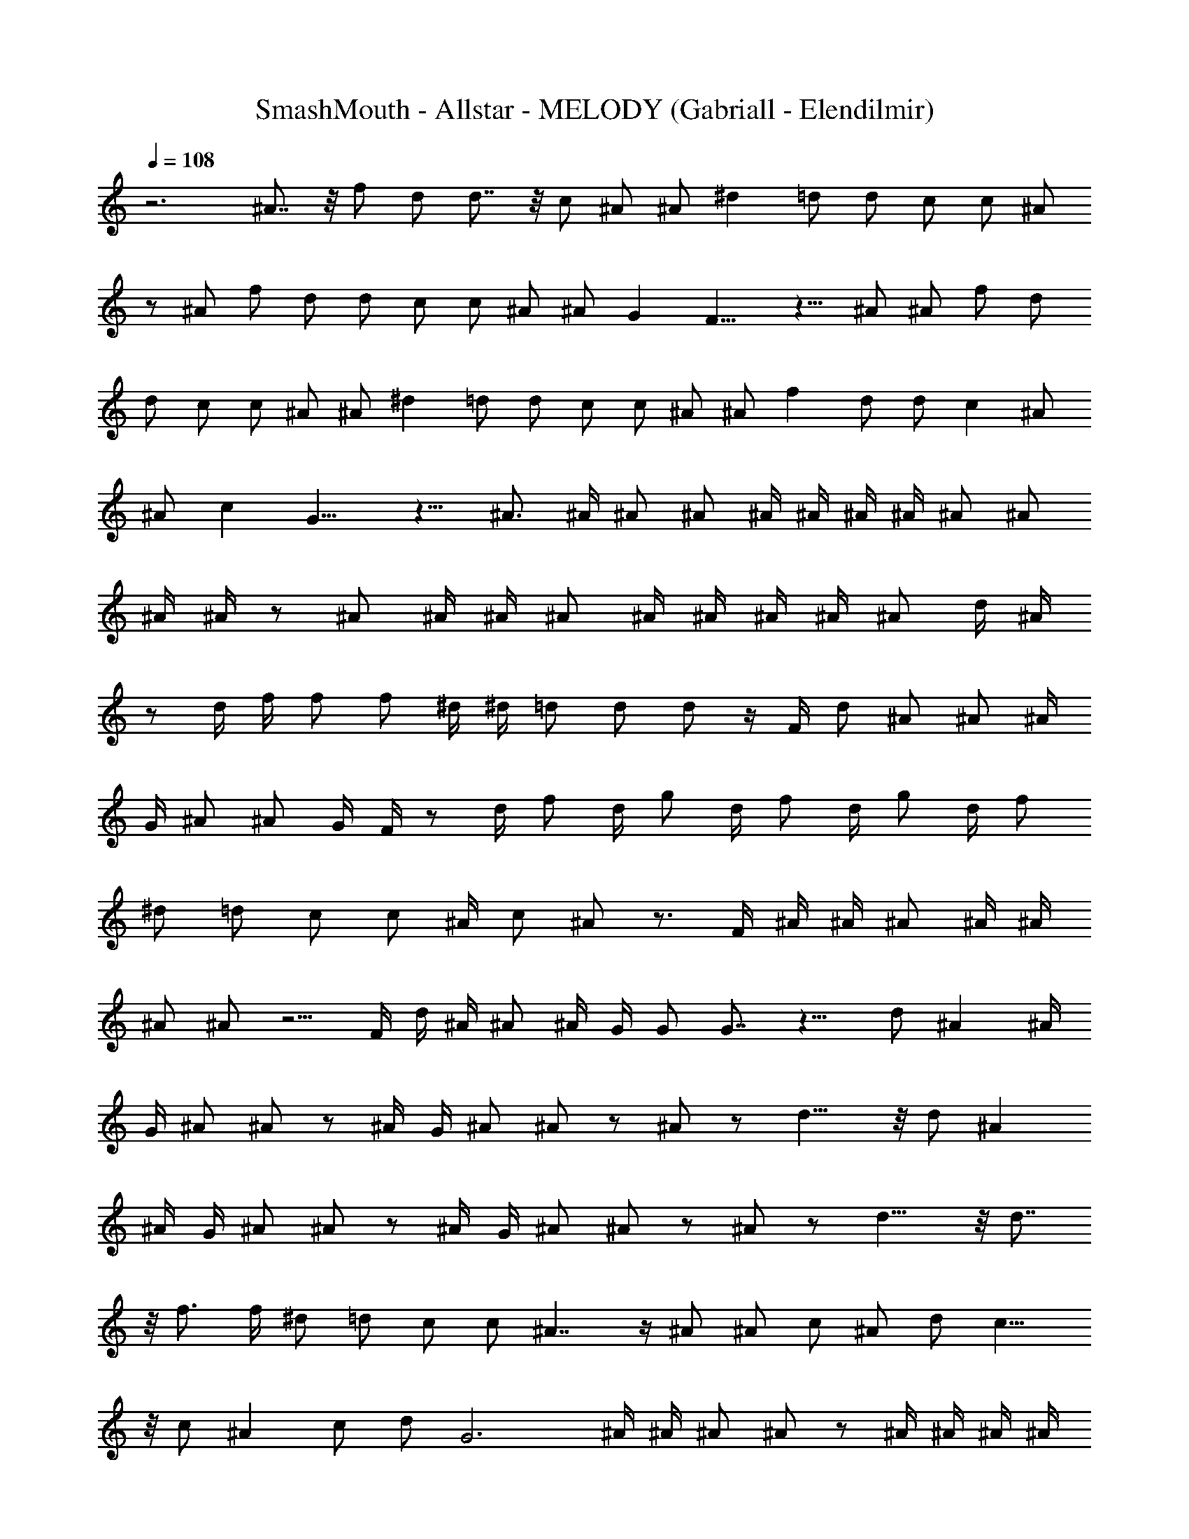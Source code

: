 X:1
T:SmashMouth - Allstar - MELODY (Gabriall - Elendilmir)
Z:Gabriall - Elendilmir
%  Original file:smashmouthallstar.mid
%  Transpose:4
L:1/4
Q:108
K:C
z3 ^A7/8 z/8 f/2 d/2 d7/8 z/8 c/2 ^A/2 ^A/2 ^d =d/2 d/2 c/2 c/2 ^A/2
z/2 ^A/2 f/2 d/2 d/2 c/2 c/2 ^A/2 ^A/2 G F11/8 z9/8 ^A/2 ^A/2 f/2 d/2
d/2 c/2 c/2 ^A/2 ^A/2 ^d =d/2 d/2 c/2 c/2 ^A/2 ^A/2 f d/2 d/2 c ^A/2
^A/2 c G11/8 z9/8 ^A3/4 ^A/4 ^A/2 ^A/2 ^A/4 ^A/4 ^A/4 ^A/4 ^A/2 ^A/2
^A/4 ^A/4 z/2 ^A/2 ^A/4 ^A/4 ^A/2 ^A/4 ^A/4 ^A/4 ^A/4 ^A/2 d/4 ^A/4
z/2 d/4 f/4 f/2 f/2 ^d/4 ^d/4 =d/2 d/2 d/2 z/4 F/4 d/2 ^A/2 ^A/2 ^A/4
G/4 ^A/2 ^A/2 G/4 F/4 z/2 d/4 f/2 d/4 g/2 d/4 f/2 d/4 g/2 d/4 f/2
^d/2 =d/2 c/2 c/2 ^A/4 c/2 ^A/2 z3/4 F/4 ^A/4 ^A/4 ^A/2 ^A/4 ^A/4
^A/2 ^A/2 z5/4 F/4 d/4 ^A/4 ^A/2 ^A/4 G/4 G/2 G7/8 z9/8 d/2 ^A ^A/4
G/4 ^A/2 ^A/2 z/2 ^A/4 G/4 ^A/2 ^A/2 z/2 ^A/2 z/2 d11/8 z/8 d/2 ^A
^A/4 G/4 ^A/2 ^A/2 z/2 ^A/4 G/4 ^A/2 ^A/2 z/2 ^A/2 z/2 d11/8 z/8 d7/8
z/8 f3/4 f/4 ^d/2 =d/2 c/2 c/2 ^A7/4 z/4 ^A/2 ^A/2 c/2 ^A/2 d/2 c11/8
z/8 c/2 ^A c/2 d/2 G3 ^A/4 ^A/4 ^A/2 ^A/2 z/2 ^A/4 ^A/4 ^A/4 ^A/4
^A/2 ^A/4 ^A/2 F/4 ^A/4 ^A/4 ^A/2 ^A/2 ^A/2 ^A/4 ^A/4 ^A/2 d/4 ^A/4
F/4 F/4 d/4 f/4 f/4 ^d/2 =d/2 c/4 c/4 ^A/2 z/4 ^A/4 ^A/4 ^A/4 c/4 d/2
c/4 ^A/4 c/4 ^A/4 G/2 G/4 G/4 z/4 F/4 d/2 f/2 g/2 z/4 F/4 d/4 ^A/4
^A/4 ^A/4 ^A/2 z/4 F/4 ^A/4 c/4 d/4 f/4 ^d/2 =d/4 c/4 d/4 c/4 G/2 G/2
z/4 F/4 g/2 f/2 f/4 f/4 z/2 d/4 ^A/2 ^A/2 z3/4 ^A/4 ^A/4 ^A/4 c/4 d/4
^A/4 ^A/4 c/4 d/4 ^A/4 G/2 G7/8 z9/8 d/2 ^A ^A/4 G/4 ^A/2 ^A/2 z/2
^A/4 G/4 ^A/2 ^A/2 z/2 ^A/2 z/2 d11/8 z/8 d/2 ^A ^A/4 G/4 ^A/2 ^A/2
z/2 ^A/4 G/4 ^A/2 ^A/2 z/2 ^A/2 z/2 d11/8 z/8 d7/8 z/8 f3/4 f/4 ^d/2
=d/2 c/2 c/2 ^A7/4 z/4 ^A/2 ^A/2 c/2 ^A/2 d/2 c11/8 z/8 c/2 ^A c/2
d/2 G13/4 z115/8 z115/8 z7/2 d/2 ^A ^A/4 G/4 ^A/2 ^A/2 z/2 ^A/4 G/4
^A/2 ^A/2 z/2 ^A/2 z/2 d11/8 z/8 d/2 ^A ^A/4 G/4 ^A/2 ^A/2 z/2 ^A/4
G/4 ^A/2 ^A/2 z/2 ^A/2 z/2 d F/2 d7/8 z/8 f3/4 f/4 ^d/2 f/2 g/2 ^a9/4
z/4 ^A/2 ^A/2 c/2 ^A/2 =d/2 c11/8 z9/8 ^A7/8 z/8 f/2 d/2 d7/8 z/8 c/2
^A/2 ^A/2 ^d =d/2 d/2 c/2 c/2 ^A/2 c/2 ^A/2 f/2 d/2 d/2 c/2 c/2 ^A/2
^A/2 G F11/8 z9/8 f/4 f3/4 f7/8 z/8 d/4 c/4 d/2 c/2 z/2 c/4 f3/4 ^d/4
=d/4 ^d/4 =d/4 ^d/2 ^A/2 G/2 F/2 G/2 F/2 f7/8 z/8 =d/2 d/2 c/2 ^A/2
z/2 c d9/4 z/4 f3/4 f/4 f/2 f/2 f/4 f/4 f/4 f/4 f/2 f/2 f/4 f/4 z/2
f/2 f/4 f/4 f/2 f/4 f/4 f/4 f/4 f/2 g/4 f/4 z/2 d/4 f/4 f/2 f/2 ^d/4
^d/4 =d/2 d/2 d/2 z/4 F/4 d/2 ^A/2 ^A/2 ^A/4 G/4 ^A/2 ^A/2 G/4 F/4
z/2 d/4 f/2 d/4 g/2 d/4 f/2 d/4 g/2 d/4 f/2 ^d/2 =d/2 c/2 c/2 ^A/4
c/2 ^A/2 z3/4 F/4 ^A/4 ^A/4 ^A/2 ^A/4 ^A/4 ^A/2 ^A/2 z5/4 F/4 g/4 f/4
f/2 f/4 f/4 f/2 f7/8 z9/8 d/2 ^A ^A/4 G/4 ^A/2 ^A/2 z/2 ^A/4 G/4 ^A/2
^A/2 z/2 ^A/2 z/2 d11/8 z/8 d/2 ^A ^A/4 G/4 ^A/2 ^A/2 z/2 ^A/4 G/4
^A/2 ^A/2 z/2 ^A/2 z/2 d F/2 d7/8 z/8 f3/4 f/4 ^d/2 f/2 g/2 ^a/2 c'/2
^a11/8 z/8 ^A/2 ^A/2 c/2 ^A/2 f/2 =d11/8 z/8 c/2 ^A c/2 d/2 ^A11/4
z/4 F/2 d7/8 z/8 f3/4 f/4 ^d/2 f/2 g/2 ^a/2 c'/2 ^a11/8 z/8 ^A/2 ^A/2
c/2 ^A/2 f/2 =d11/8 z/8 c/2 ^A c/2 d/2 G11/4 